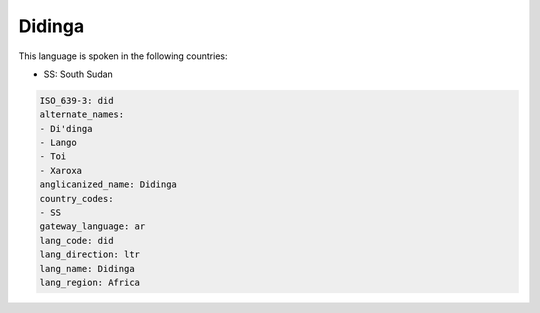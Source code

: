 .. _did:

Didinga
=======

This language is spoken in the following countries:

* SS: South Sudan

.. code-block:: yaml

    ISO_639-3: did
    alternate_names:
    - Di'dinga
    - Lango
    - Toi
    - Xaroxa
    anglicanized_name: Didinga
    country_codes:
    - SS
    gateway_language: ar
    lang_code: did
    lang_direction: ltr
    lang_name: Didinga
    lang_region: Africa
    
